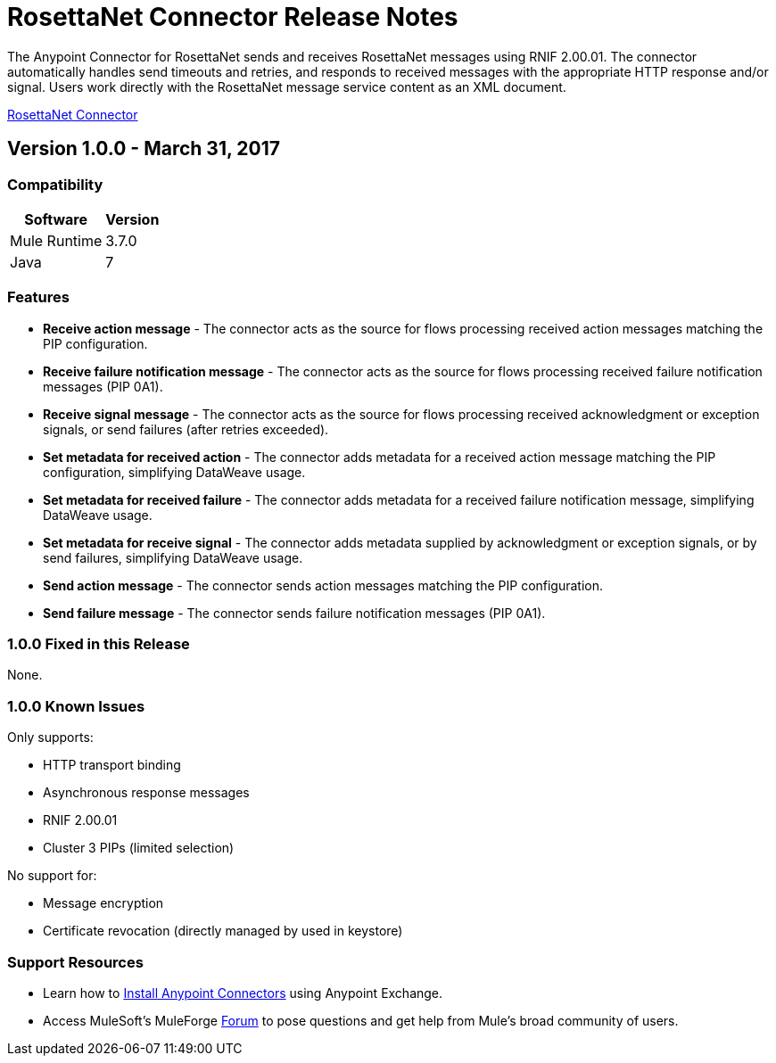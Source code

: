 = RosettaNet Connector Release Notes
:keywords: release notes, RosettaNet, b2b, connector

The Anypoint Connector for RosettaNet sends and receives RosettaNet messages 
using RNIF 2.00.01. The connector automatically handles send timeouts and retries, 
and responds to received messages with the appropriate HTTP response and/or
signal. Users work directly with the RosettaNet message service content as an XML document.

link:/mule-user-guide/v/3.8/rosettanet-connector[RosettaNet Connector]

== Version 1.0.0 - March 31, 2017

=== Compatibility

[%header%autowidth.spread]
|===
|Software |Version
|Mule Runtime |3.7.0
|Java | 7
|===

=== Features

* *Receive action message* - The connector acts as the source for flows processing received action messages matching the PIP configuration.
* *Receive failure notification message* - The connector acts as the source for flows processing received failure notification messages (PIP 0A1).
* *Receive signal message* - The connector acts as the source for flows processing received acknowledgment or exception signals, or send failures (after retries exceeded).
* *Set metadata for received action* - The connector adds metadata for a received action message matching the PIP configuration, simplifying DataWeave usage.
* *Set metadata for received failure* - The connector adds metadata for a received failure notification message, simplifying DataWeave usage.
* *Set metadata for receive signal* - The connector adds metadata supplied by acknowledgment or exception signals, or by send failures, simplifying DataWeave usage.
* *Send action message* - The connector sends action messages matching the PIP configuration.
* *Send failure message* - The connector sends failure notification messages (PIP 0A1).


=== 1.0.0 Fixed in this Release

None.

=== 1.0.0 Known Issues

Only supports:

* HTTP transport binding
* Asynchronous response messages
* RNIF 2.00.01
* Cluster 3 PIPs (limited selection)

No support for:

* Message encryption
* Certificate revocation (directly managed by used in keystore)

=== Support Resources

* Learn how to link:/mule-user-guide/v/3.8/installing-connectors[Install Anypoint Connectors] using Anypoint Exchange.
* Access MuleSoft’s MuleForge link:https://forums.mulesoft.com/[Forum] to pose questions and get help from Mule’s broad community of users.
